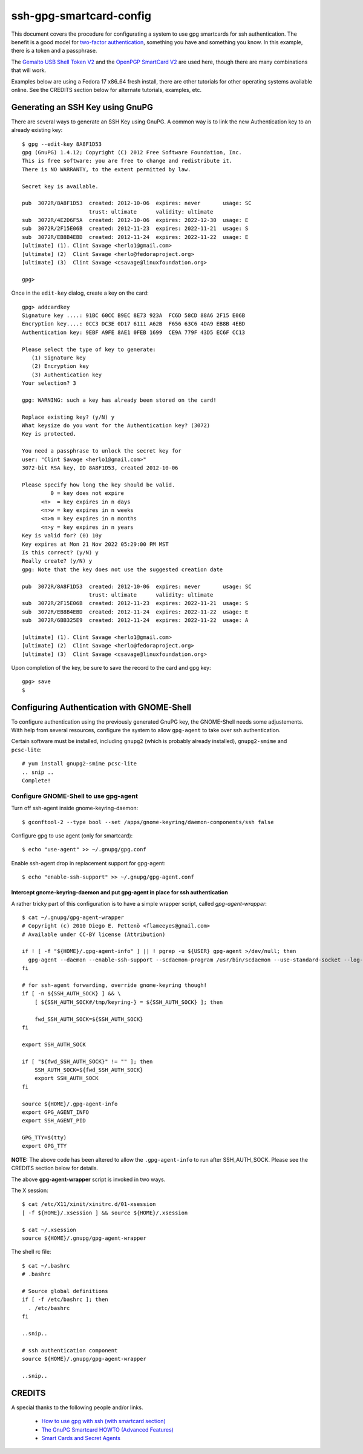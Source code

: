 ssh-gpg-smartcard-config
========================

This document covers the procedure for configurating a system to use gpg smartcards for ssh authentication. The benefit is a good model for `two-factor authentication <http://en.wikipedia.org/wiki/Two-factor_authentication>`_, something you have and something you know. In this example, there is a token and a passphrase. 

The `Gemalto USB Shell Token V2 <http://shop.kernelconcepts.de/product_info.php?cPath=1_26&products_id=119>`_ and the `OpenPGP SmartCard V2 <http://shop.kernelconcepts.de/product_info.php?products_id=42&osCsid=101f6f90ee89ad616d2eca1b31dff757>`_ are used here, though there are many combinations that will work.

Examples below are using a Fedora 17 x86_64 fresh install, there are other tutorials for other operating systems available online. See the CREDITS section below for alternate tutorials, examples, etc.

Generating an SSH Key using GnuPG
---------------------------------

There are several ways to generate an SSH Key using GnuPG. A common way is to link the new Authentication key to an already existing key::

  $ gpg --edit-key 8A8F1D53
  gpg (GnuPG) 1.4.12; Copyright (C) 2012 Free Software Foundation, Inc.
  This is free software: you are free to change and redistribute it.
  There is NO WARRANTY, to the extent permitted by law.
  
  Secret key is available.
  
  pub  3072R/8A8F1D53  created: 2012-10-06  expires: never       usage: SC  
                       trust: ultimate      validity: ultimate
  sub  3072R/4E2D6F5A  created: 2012-10-06  expires: 2022-12-30  usage: E   
  sub  3072R/2F15E06B  created: 2012-11-23  expires: 2022-11-21  usage: S   
  sub  3072R/EB8B4EBD  created: 2012-11-24  expires: 2022-11-22  usage: E   
  [ultimate] (1). Clint Savage <herlo1@gmail.com>
  [ultimate] (2)  Clint Savage <herlo@fedoraproject.org>
  [ultimate] (3)  Clint Savage <csavage@linuxfoundation.org>

  gpg> 

Once in the ``edit-key`` dialog, create a key on the card::

  gpg> addcardkey
  Signature key ....: 91BC 60CC B9EC 8E73 923A  FC6D 58CD 88A6 2F15 E06B
  Encryption key....: 0CC3 DC3E 0D17 6111 A62B  F656 63C6 4DA9 EB8B 4EBD
  Authentication key: 9EBF A9FE 8AE1 0FEB 1699  CE9A 779F 43D5 EC6F CC13
  
  Please select the type of key to generate:
     (1) Signature key
     (2) Encryption key
     (3) Authentication key
  Your selection? 3
  
  gpg: WARNING: such a key has already been stored on the card!
  
  Replace existing key? (y/N) y
  What keysize do you want for the Authentication key? (3072) 
  Key is protected.
  
  You need a passphrase to unlock the secret key for
  user: "Clint Savage <herlo1@gmail.com>"
  3072-bit RSA key, ID 8A8F1D53, created 2012-10-06
  
  Please specify how long the key should be valid.
           0 = key does not expire
        <n>  = key expires in n days
        <n>w = key expires in n weeks
        <n>m = key expires in n months
        <n>y = key expires in n years
  Key is valid for? (0) 10y
  Key expires at Mon 21 Nov 2022 05:29:00 PM MST
  Is this correct? (y/N) y
  Really create? (y/N) y
  gpg: Note that the key does not use the suggested creation date
  
  pub  3072R/8A8F1D53  created: 2012-10-06  expires: never       usage: SC  
                       trust: ultimate      validity: ultimate
  sub  3072R/2F15E06B  created: 2012-11-23  expires: 2022-11-21  usage: S   
  sub  3072R/EB8B4EBD  created: 2012-11-24  expires: 2022-11-22  usage: E   
  sub  3072R/6BB325E9  created: 2012-11-24  expires: 2022-11-22  usage: A   

  [ultimate] (1). Clint Savage <herlo1@gmail.com>
  [ultimate] (2)  Clint Savage <herlo@fedoraproject.org>
  [ultimate] (3)  Clint Savage <csavage@linuxfoundation.org>

Upon completion of the key, be sure to save the record to the card and gpg key::

  gpg> save
  $

Configuring Authentication with GNOME-Shell
-------------------------------------------
To configure authentication using the previously generated GnuPG key, the GNOME-Shell needs some adjustements. With help from several resources, configure the system to allow ``gpg-agent`` to take over ssh authentication.

Certain software must be installed, including ``gnupg2`` (which is probably already installed), ``gnupg2-smime`` and ``pcsc-lite``::

  # yum install gnupg2-smime pcsc-lite
  .. snip ..
  Complete!

Configure GNOME-Shell to use gpg-agent
~~~~~~~~~~~~~~~~~~~~~~~~~~~~~~~~~~~~~~~

Turn off ssh-agent inside gnome-keyring-daemon::

  $ gconftool-2 --type bool --set /apps/gnome-keyring/daemon-components/ssh false

Configure gpg to use agent (only for smartcard)::

  $ echo "use-agent" >> ~/.gnupg/gpg.conf

Enable ssh-agent drop in replacement support for gpg-agent::

  $ echo "enable-ssh-support" >> ~/.gnupg/gpg-agent.conf

Intercept gnome-keyring-daemon and put gpg-agent in place for ssh authentication
''''''''''''''''''''''''''''''''''''''''''''''''''''''''''''''''''''''''''''''''

A rather tricky part of this configuration is to have a simple wrapper script, called *gpg-agent-wrapper*::

  $ cat ~/.gnupg/gpg-agent-wrapper
  # Copyright (c) 2010 Diego E. Pettenò <flameeyes@gmail.com>
  # Available under CC-BY license (Attribution)

  if ! [ -f "${HOME}/.gpg-agent-info" ] || ! pgrep -u ${USER} gpg-agent >/dev/null; then
    gpg-agent --daemon --enable-ssh-support --scdaemon-program /usr/bin/scdaemon --use-standard-socket --log-file ~/.gnupg/gpg-agent.log --write-env-file
  fi

  # for ssh-agent forwarding, override gnome-keyring though!
  if [ -n ${SSH_AUTH_SOCK} ] && \
      [ ${SSH_AUTH_SOCK#/tmp/keyring-} = ${SSH_AUTH_SOCK} ]; then

      fwd_SSH_AUTH_SOCK=${SSH_AUTH_SOCK}
  fi

  export SSH_AUTH_SOCK

  if [ "${fwd_SSH_AUTH_SOCK}" != "" ]; then
      SSH_AUTH_SOCK=${fwd_SSH_AUTH_SOCK}
      export SSH_AUTH_SOCK
  fi

  source ${HOME}/.gpg-agent-info
  export GPG_AGENT_INFO
  export SSH_AGENT_PID

  GPG_TTY=$(tty)
  export GPG_TTY

**NOTE:** The above code has been altered to allow the ``.gpg-agent-info`` to run after SSH_AUTH_SOCK. Please see the CREDITS section below for details.

The above **gpg-agent-wrapper** script is invoked in two ways.

The X session::

  $ cat /etc/X11/xinit/xinitrc.d/01-xsession
  [ -f ${HOME}/.xsession ] && source ${HOME}/.xsession

  $ cat ~/.xsession
  source ${HOME}/.gnupg/gpg-agent-wrapper

The shell rc file::

  $ cat ~/.bashrc
  # .bashrc

  # Source global definitions
  if [ -f /etc/bashrc ]; then
    . /etc/bashrc
  fi

  ..snip..

  # ssh authentication component
  source ${HOME}/.gnupg/gpg-agent-wrapper

  ..snip..




CREDITS
-------

A special thanks to the following people and/or links.

  * `How to use gpg with ssh (with smartcard section) <http://www.programmierecke.net/howto/gpg-ssh.html>`_
  * `The GnuPG Smartcard HOWTO (Advanced Features) <http://www.gnupg.org/howtos/card-howto/en/smartcard-howto-single.html#id2507402>`_
  * `Smart Cards and Secret Agents <http://blog.flameeyes.eu/2010/08/smart-cards-and-secret-agents>`_
